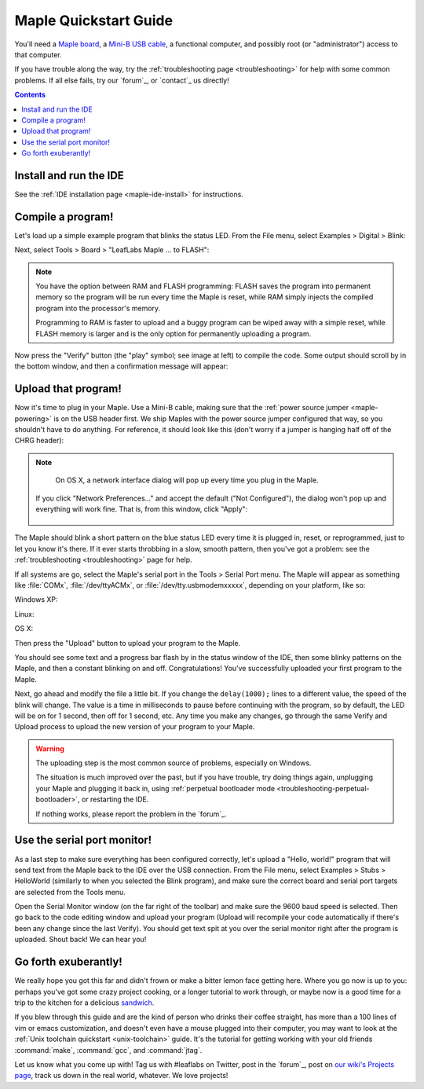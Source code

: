 .. highlight:: sh

.. _maple-quickstart:

========================
 Maple Quickstart Guide
========================

.. TODO [0.1.0] Update the images; we've changed "to FLASH" -> "to Flash"

You'll need a `Maple board <http://leaflabs.com/store/>`_, a `Mini-B
USB cable <http://www.google.com/products?q=mini-b+usb+cable>`_, a
functional computer, and possibly root (or "administrator") access to
that computer.

If you have trouble along the way, try the :ref:`troubleshooting page
<troubleshooting>` for help with some common problems.  If all else
fails, try our `forum`_, or `contact`_ us directly!

.. contents:: Contents
   :local:

.. _maple-quickstart-get-ide:

Install and run the IDE
-----------------------

See the :ref:`IDE installation page <maple-ide-install>` for instructions.

.. _maple-quickstart-compile-blinky:

Compile a program!
------------------

Let's load up a simple example program that blinks the status LED.
From the File menu, select Examples > Digital > Blink:

.. image:: /_static/img/blinky.png
   :align: center
   :alt: Click "Blink"

Next, select Tools > Board > "LeafLabs Maple ... to FLASH":

.. image:: /_static/img/blinky-to-flash.png
   :align: center
   :alt: Upload to FLASH

.. note::

   You have the option between RAM and FLASH programming: FLASH saves
   the program into permanent memory so the program will be run every
   time the Maple is reset, while RAM simply injects the compiled
   program into the processor's memory.

   Programming to RAM is faster to upload and a buggy program can be
   wiped away with a simple reset, while FLASH memory is larger and is
   the only option for permanently uploading a program.

.. image:: /_static/img/verify_button.png
   :align: left
   :alt: Verify button

Now press the "Verify" button (the "play" symbol; see image at left)
to compile the code.  Some output should scroll by in the bottom
window, and then a confirmation message will appear:

.. image:: /_static/img/verify-success.png
   :align: center
   :alt: Code verified successfully.

.. _maple-quickstart-upload:

Upload that program!
--------------------

.. FIXME [0.1.0 Maple-specific image; add one for Native]

Now it's time to plug in your Maple.  Use a Mini-B cable, making sure
that the :ref:`power source jumper <maple-powering>` is on the USB
header first.  We ship Maples with the power source jumper configured
that way, so you shouldn't have to do anything.  For reference, it
should look like this (don't worry if a jumper is hanging half off of
the CHRG header):

.. image:: /_static/img/plugged-in-maple.png
   :align: center
   :alt: Correctly plugged in Maple

.. note::

   On OS X, a network interface dialog will pop up every time you plug in
   the Maple.

   .. image:: /_static/img/osx-unconfigured-popup.png
      :align: center
      :alt: Unconfigured modem popup

  If you click "Network Preferences..." and accept the default ("Not
  Configured"), the dialog won't pop up and everything will work fine.
  That is, from this window, click "Apply":

   .. image:: /_static/img/osx-network-prefs-unconfigured.png
      :align: center
      :scale: 75%
      :alt: Click "Apply"

The Maple should blink a short pattern on the blue status LED every
time it is plugged in, reset, or reprogrammed, just to let you know
it's there.  If it ever starts throbbing in a slow, smooth pattern,
then you've got a problem: see the :ref:`troubleshooting
<troubleshooting>` page for help.

If all systems are go, select the Maple's serial port in the Tools >
Serial Port menu.  The Maple will appear as something like
:file:`COMx`, :file:`/dev/ttyACMx`, or :file:`/dev/tty.usbmodemxxxxx`,
depending on your platform, like so:

Windows XP:

.. image:: /_static/img/serial-port-win.png
   :align: center
   :alt: Board type and serial port for Windows XP

Linux:

.. image:: /_static/img/serial-port-ubuntu.png
   :align: center
   :alt: Board type and serial port for Linux

OS X:

.. image:: /_static/img/serial-port-mac.png
   :align: center
   :alt: Board type and serial port for the OS X

Then press the "Upload" button to upload your program to the
Maple.

.. image:: /_static/img/upload-button.png
   :align: center
   :alt: Click the "Upload" button

You should see some text and a progress bar flash by in the status
window of the IDE, then some blinky patterns on the Maple, and then a
constant blinking on and off.  Congratulations!  You've successfully
uploaded your first program to the Maple.

Next, go ahead and modify the file a little bit.  If you change the
``delay(1000);`` lines to a different value, the speed of the blink
will change.  The value is a time in milliseconds to pause before
continuing with the program, so by default, the LED will be on for 1
second, then off for 1 second, etc.  Any time you make any changes, go
through the same Verify and Upload process to upload the new version
of your program to your Maple.

.. warning::

   The uploading step is the most common source of problems,
   especially on Windows.

   The situation is much improved over the past, but if you have
   trouble, try doing things again, unplugging your Maple and plugging
   it back in, using :ref:`perpetual bootloader mode
   <troubleshooting-perpetual-bootloader>`, or restarting the
   IDE.

   If nothing works, please report the problem in the `forum`_.

.. _maple-quickstart-serial-port:

Use the serial port monitor!
----------------------------

As a last step to make sure everything has been configured correctly,
let's upload a "Hello, world!" program that will send text from the
Maple back to the IDE over the USB connection. From the File menu,
select Examples > Stubs > HelloWorld (similarly to when you selected
the Blink program), and make sure the correct board and serial port
targets are selected from the Tools menu.

Open the Serial Monitor window (on the far right of the toolbar) and
make sure the 9600 baud speed is selected. Then go back to the code
editing window and upload your program (Upload will recompile your
code automatically if there's been any change since the last
Verify). You should get text spit at you over the serial monitor right
after the program is uploaded.  Shout back!  We can hear you!

Go forth exuberantly!
---------------------

We really hope you got this far and didn't frown or make a bitter
lemon face getting here. Where you go now is up to you: perhaps you've
got some crazy project cooking, or a longer tutorial to work through,
or maybe now is a good time for a trip to the kitchen for a delicious
`sandwich <http://everything2.com/title/Velvet+Elvis>`_.

If you blew through this guide and are the kind of person who drinks
their coffee straight, has more than a 100 lines of vim or emacs
customization, and doesn't even have a mouse plugged into their
computer, you may want to look at the :ref:`Unix toolchain quickstart
<unix-toolchain>` guide.  It's the tutorial for getting working with
your old friends :command:`make`, :command:`gcc`, and :command:`jtag`.

Let us know what you come up with! Tag us with #leaflabs on Twitter,
post in the `forum`_, post on `our wiki's Projects page
<http://wiki.leaflabs.com/index.php?title=Projects>`_, track us down
in the real world, whatever. We love projects!
